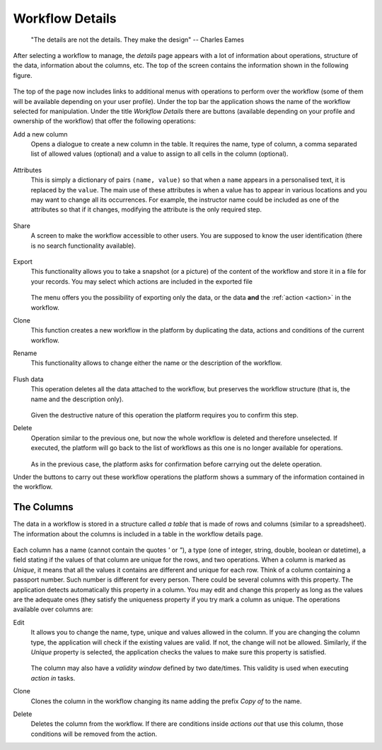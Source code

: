 .. _details:

Workflow Details
----------------

    "The details are not the details. They make the design"
    -- Charles Eames

After selecting a workflow to manage, the *details* page appears with a lot of
information about operations, structure of the data, information about the
columns, etc. The top of the screen contains the information shown in the
following figure.

.. figure:: images/Ontask____details.png
   :align: center

The top of the page now includes links to additional menus with operations to
perform over the workflow (some of them will be available depending on your
user profile). Under the top bar the application shows the name of the workflow
selected for manipulation. Under the title *Workflow Details* there are buttons
(available depending on your profile and ownership of the workflow) that offer
the following operations:

.. _details_add_column:

Add a new column
  Opens a dialogue to create a new column in the table. It requires the name,
  type of column, a comma separated list of allowed values (optional) and a
  value to assign to all cells in the column (optional).

  .. figure:: images/Ontask____add_column.png
     :align: center

.. _details_attributes:

Attributes
  This is simply a dictionary of pairs ``(name, value)`` so that when a ``name``
  appears in a personalised text, it is replaced by the ``value``. The main use
  of these attributes is when a value has to appear in various locations and
  you may want to change all its occurrences. For example, the instructor name
  could be included as one of the attributes so that if it changes, modifying
  the attribute is the only required step.

  .. figure:: images/Ontask____attributes.png
     :align: center

.. _details_sharing:

Share
  A screen to make the workflow accessible to other users. You are supposed to
  know the user identification (there is no search functionality available).

  .. figure:: images/Ontask____share.png
     :align: center

.. _details_export:

Export
  This functionality allows you to take a snapshot (or a picture) of the content
  of the workflow and store it in a file for your records. You may select which
  actions are included in the exported file

  .. figure:: images/Ontask____Export.png
     :align: center

  The menu offers you the possibility of exporting only the data, or the data
  **and** the :ref:`action <action>` in the workflow.

.. _details_clone:

Clone
  This function creates a new workflow in the platform by duplicating the data,
  actions and conditions of the current workflow.

.. _details_rename:

Rename
  This functionality allows to change either the name or the description of the
  workflow.

  .. figure:: images/Ontask____updatewflow.png
     :align: center

.. _details_flush_data:

Flush data
  This operation deletes all the data attached to the workflow, but preserves
  the workflow structure (that is, the name and the description only).

  .. figure:: images/Ontask____flushdata.png
     :align: center

  Given the destructive nature of this operation the platform requires you to
  confirm this step.

.. _details_delete:

Delete
  Operation similar to the previous one, but now the whole workflow is deleted
  and therefore unselected. If executed, the platform will go back to the list
  of workflows as this one is no longer available for operations.

  .. figure:: images/Ontask____wflowdelete.png
     :align: center

  As in the previous case, the platform asks for confirmation before carrying
  out the delete operation.

Under the buttons to carry out these workflow operations the platform shows a
summary of the information contained in the workflow.

.. _columns:

The Columns
***********

The data in a workflow is stored in a structure called *a table* that is made
of rows and columns (similar to a spreadsheet). The information about the
columns is included in a table in the workflow details page.

.. figure:: images/Ontask____columns.png
   :align: center

Each column has a name (cannot contain the quotes *'* or *"*), a type (one of
integer, string, double, boolean or datetime), a field stating if the values
of that column are unique for the rows, and two operations. When a column is
marked as *Unique*, it means that all the values it contains are different and
unique for each row. Think of a column containing a passport number. Such
number is different for every person. There could be several columns with this
property. The application detects automatically this property in a column. You
may edit and change this properly as long as the values are the adequate ones
(they satisfy the uniqueness property if you try mark a column as unique. The
operations available over columns are:

Edit
  It allows you to change the name, type, unique and values allowed in the
  column. If you are changing the column type, the application will check if
  the existing values are valid. If not, the change will not be allowed.
  Similarly, if the *Unique* property is selected, the application checks the
  values to make sure this property is satisfied.

  .. figure:: images/Ontask____columnedit.png
     :align: center

  The column may also have a *validity window* defined by two date/times.
  This validity is used when executing *action in* tasks.

Clone
  Clones the column in the workflow changing its name adding the prefix *Copy
  of* to the name.

Delete
  Deletes the column from the workflow. If there are conditions inside
  *actions out* that use this column, those conditions will be removed from
  the action.
